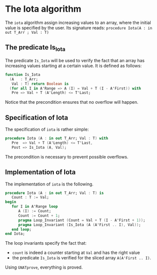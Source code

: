 # Created 2018-06-20 Wed 13:06
#+OPTIONS: author:nil title:nil toc:nil
#+EXPORT_FILE_NAME: ../../../numeric/Iota.org
* The Iota algorithm

The ~iota~ algorithm assign increasing values to an array, where the initial
value is specified by the user. Its signature reads:
~procedure Iota(A : in out T_Arr ; Val : T)~

** The predicate Is_Iota

The predicate ~Is_Iota~ will be used to verify the fact that an array
has increasing values starting at a certain value.
It is defined as follows:

#+BEGIN_SRC ada
  function Is_Iota
    (A   : T_Arr;
     Val : T) return Boolean is
    (for all I in A'Range => A (I) = Val + T (I - A'First)) with
     Pre => Val + T (A'Length) <= T'Last;
#+END_SRC


Notice that the precondition ensures that no overflow will happen.

** Specification of Iota

The specification of ~iota~ is rather simple:

#+BEGIN_SRC ada
  procedure Iota (A : in out T_Arr; Val : T) with
     Pre  => Val + T (A'Length) <= T'Last,
     Post => Is_Iota (A, Val);
#+END_SRC

The precondition is necessary to prevent possible overflows.

** Implementation of Iota

The implementation of ~iota~ is the following.

#+BEGIN_SRC ada
  procedure Iota (A : in out T_Arr; Val : T) is
     Count : T := Val;
  begin
     for I in A'Range loop
        A (I) := Count;
        Count := Count + 1;
        pragma Loop_Invariant (Count = Val + T (I - A'First + 1));
        pragma Loop_Invariant (Is_Iota (A (A'First .. I), Val));
     end loop;
  end Iota;
#+END_SRC

The loop invariants specify the fact that:
- ~count~ is indeed a counter starting at ~Val~ and has the right value
- the predicate ~Is_Iota~ is verified for the sliced array ~A(A'First .. I)~.

Using ~GNATprove~, everything is proved.
